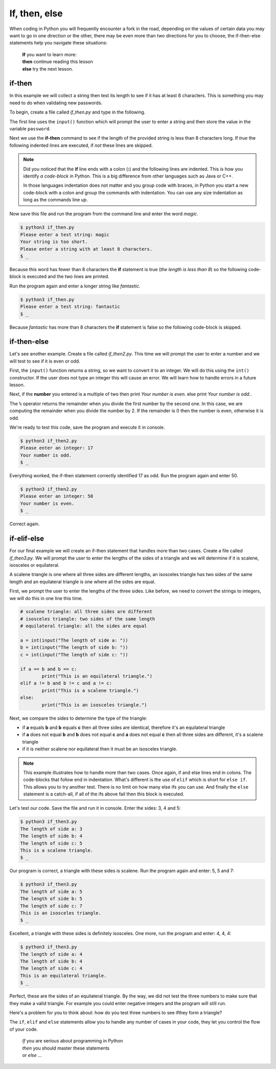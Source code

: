 **************
If, then, else
**************

When coding in Python you will frequently encounter a fork in the road, depending
on the values of certain data you may want to go in one direction or the other,
there may be even more than two directions for you to choose, the if-then-else
statements help you navigate these situations:

	| **If** you want to learn more:
	| **then** continue reading this lesson
	| **else** try the next lesson.


if-then
*******

In this example we will collect a string then test its length to see if it has
at least 8 characters. This is something you may need to do when validating new
passwords.

To begin, create a file called *if_then.py* and type in the following.

.. code-block:: python
	:emphasize-lines: 3

	password = input("Please enter a test string: ")

	if len(password) < 8:
		print("Your string is too short.")
		print("Please enter a string with at least 8 characters.")


The first line uses the ``input()`` function which will prompt the user to
enter a string and then store the value in the variable ``password``.

Next we use the **if-then** command to see if the length of the provided string
is less than 8 characters long. If *true* the following indented lines are
executed, if *not* these lines are skipped.

.. note ::

	Did you noticed that the **if** line ends with a colon (**:**) and the
	following lines are indented. This is how you identify *a code-block* in Python.
	This is a big difference from other languages such as Java or C++.

	In those languages indentation does not matter and you group code with braces,
	in Python you start a new code-block with a colon and group the commands with
	indentation. You can use any size indentation as long as the commands line up.

Now save this file and run the program from the command line and enter the word
*magic*.

.. code-block:: console

	$ python3 if_then.py
	Please enter a test string: magic
	Your string is too short.
	Please enter a string with at least 8 characters.
	$ _

Because this word has fewer than 8 characters the **if** statement is true (*the
length is less than 8*) so the following code-block is executed and the two lines
are printed.

Run the program again and enter a longer string like *fantastic*.

.. code-block:: console

	$ python3 if_then.py
	Please enter a test string: fantastic
	$ _

Because *fantastic* has more than 8 characters the **if** statement is false so
the following code-block is skipped.


if-then-else
************

Let's see another example. Create a file called *if_then2.py*. This time we will
prompt the user to enter a number and we will test to see if it is even or odd.

First, the ``input()`` function returns a string, so we want to convert it to
an integer. We will do this using the ``int()`` constructor. If the user does
not type an integer this will cause an error. We will learn how to handle errors
in a future lesson.  

.. code-block:: python
	:emphasize-lines: 4,6

	value = input("Please enter an integer: ")
	number = int(value)

	if number % 2 == 0:
		print("Your number is even.")
	else:
		print("Your number is odd.")

Next, if the **number** you entered is a multiple of two then print *Your number
is even.* else print *Your number is odd.*.

The ``%`` operator returns the remainder when you divide the first number by the
second one. In this case, we are computing the remainder when you divide the
number by 2. If the remainder is 0 then the number is even, otherwise it is odd.

We're ready to test this code, save the program and execute it in console.

.. code-block:: console

	$ python3 if_then2.py
	Please enter an integer: 17
	Your number is odd.
	$ _

Everything worked, the if-then statement correctly identified 17 as odd. Run the
program again and enter 50.

.. code-block:: console

	$ python3 if_then2.py
	Please enter an integer: 50
	Your number is even.
	$ _

Correct again.


if-elif-else
************

For our final example we will create an if-then statement that
handles more than two cases. Create a file called *if_then3.py*. We will prompt
the user to enter the lengths of the sides of a triangle and we will determine
if it is scalene, isosceles or equilateral.

A scalene triangle is one where all three sides are different lengths, an
isosceles triangle has two sides of the same length and an equilateral triangle
is one where all the sides are equal.

First, we prompt the user to enter the lengths of the three sides. Like before,
we need to convert the strings to integers, we will do this in one line this time.

.. code-block:: python

	# scalene triangle: all three sides are different
	# isosceles triangle: two sides of the same length
	# equilateral triangle: all the sides are equal

	a = int(input("The length of side a: "))
	b = int(input("The length of side b: "))
	c = int(input("The length of side c: "))

	if a == b and b == c:
		print("This is an equilateral triangle.")
	elif a != b and b != c and a != c:
		print("This is a scalene triangle.")
	else:
		print("This is an isosceles triangle.")


Next, we compare the sides to determine the type of the triangle:

- if **a** equals **b** and **b** equals **c** then all three sides are identical, therefore it's an equilateral triangle
- if **a** does not equal **b** and **b** does not equal **c** and **a** does not equal **c** then all three sides are different, it's a scalene triangle
- if it is neither scalene nor equilateral then it must be an isosceles triangle.


.. note::

	This example illustrates how to handle more than two cases.
	Once again, if and else lines end in colons. The code-blocks that follow end
	in indentation.
	What's different is the use of ``elif`` which is short for ``else if``. This
	allows you to try another test. There is no limit on how many else ifs you
	can use.
	And finally the ``else`` statement is a catch-all, if all of the ifs above
	fail then this block is executed.

Let's test our code. Save the file and run it in console. Enter the sides: 3, 4
and 5:

.. code-block:: console

	$ python3 if_then3.py 
	The length of side a: 3 
	The length of side b: 4
	The length of side c: 5
	This is a scalene triangle.
	$ _

Our program is correct, a triangle with these sides is scalene. Run the program
again and enter: 5, 5 and 7:

.. code-block:: console

	$ python3 if_then3.py 
	The length of side a: 5 
	The length of side b: 5
	The length of side c: 7
	This is an isosceles triangle.
	$ _

Excellent, a triangle with these sides is definitely isosceles. One more, run the
program and enter: 4, 4, 4:

.. code-block:: console

	$ python3 if_then3.py 
	The length of side a: 4
	The length of side b: 4
	The length of side c: 4
	This is an equilateral triangle.
	$ _

Perfect, these are the sides of an equilateral triangle. By the way, we did not
test the three numbers to make sure that they make a valid triangle. For example
you could enter negative integers and the program will still run.

Here's a problem for you to think about: how do you test three numbers to see ifthey form a triangle?

The ``if``, ``elif`` and ``else`` statements allow you to handle any number of
cases in your code, they let you control the flow of your code.

	| *If* you are serious about programming in Python
	| *then* you should master these statements
	| or *else* ...
